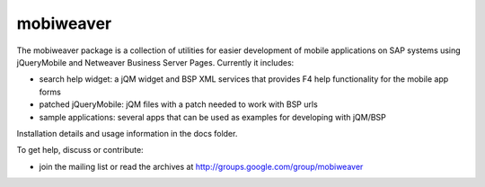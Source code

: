 ==========
mobiweaver
==========

The mobiweaver package is a collection of utilities for easier development of mobile applications on SAP systems using jQueryMobile and Netweaver Business Server Pages. Currently it includes:

- search help widget: a jQM widget and BSP XML services that provides F4 help functionality for the mobile app forms
- patched jQueryMobile: jQM files with a patch needed to work with BSP urls
- sample applications: several apps that can be used as examples for developing with jQM/BSP

Installation details and usage information in the docs folder.

To get help, discuss or contribute:

- join the mailing list or read the archives at http://groups.google.com/group/mobiweaver

